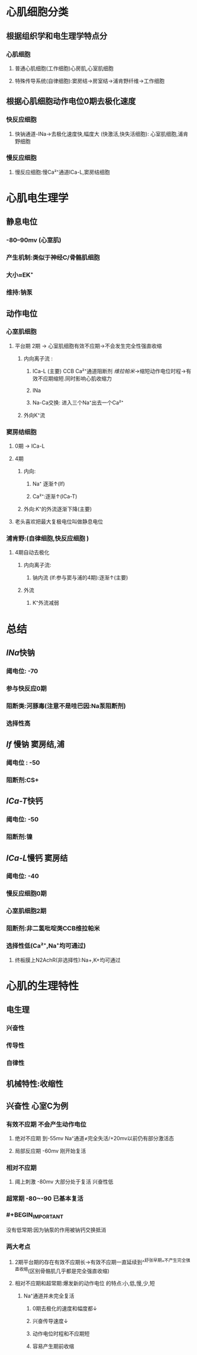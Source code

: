 * 心肌细胞分类
** 根据组织学和电生理学特点分
*** 心肌细胞
**** 普通心肌细胞(工作细胞)心房肌,心室肌细胞
**** 特殊传导系统(自律细胞):窦房结→房室结→浦肯野纤维→工作细胞
** 根据心肌细胞动作电位0期去极化速度
*** 快反应细胞
**** 快钠通道-INa→去极化速度快,幅度大 (快激活,快失活细胞): 心室肌细胞,浦肯野细胞
*** 慢反应细胞
**** 慢反应细胞:慢Ca²⁺通道ICa-L,窦房结细胞
* 心肌电生理学
** 静息电位
*** -80--90mv (心室肌)
*** 产生机制:类似于神经C/骨骼肌细胞
*** 大小≈EK⁺
*** 维持:钠泵
** 动作电位
*** 心室肌细胞
**** 平台期 2期 → 心室肌细胞有效不应期→不会发生完全性强直收缩
***** 内向离子流 :
****** ICa-L (主要) CCB Ca²⁺通道阻断剂 [[维拉帕米]]→缩短动作电位时程→有效不应期缩短.同时影响心肌收缩力
****** INa
****** Na-Ca交换: 进入三个Na⁺出去一个Ca²⁺
***** 外向K⁺流
*** 窦房结细胞
**** 0期 → ICa-L
**** 4期
***** 内向:
****** Na⁺ 逐渐↑(If)
****** Ca²⁺:逐渐↑(ICa-T)
***** 外向:K⁺的外流逐渐下降(主要)
**** [[../assets/image_1642497158149_0.png]]老头喜欢把最大复极电位叫做静息电位
*** 浦肯野:(自律细胞,快反应细胞 )
**** 4期自动去极化
***** 内向离子流:
****** 钠内流 (If:参与窦与浦的4期):逐渐↑(主要)
***** 外流
****** K⁺外流减弱
* 总结
** [[INa]]快钠
*** 阈电位: -70
*** 参与快反应0期
*** 阻断类:河豚毒(注意不是哇巴因:Na泵阻断剂)
*** 选择性高
** [[If]] 慢钠 窦房结,浦
*** 阈电位 : -50
*** 阻断剂:CS+
** [[ICa-T]]快钙
*** 阈电位: -50
*** 阻断剂:镍
** [[ICa-L]]慢钙 窦房结
*** 阈电位: -40
*** 慢反应细胞0期
*** 心室肌细胞2期
*** 阻断剂:非二氢吡啶类CCB维拉帕米
*** 选择性低(Ca²⁺,Na⁺均可通过)
**** 终板膜上N2AchR(非选择性):Na+,K+均可通过
* 心肌的生理特性
** 电生理
*** 兴奋性
*** 传导性
*** 自律性
** 机械特性:收缩性
** 兴奋性 心室C为例
*** 有效不应期 不会产生动作电位
**** 绝对不应期 到-55mv  Na⁺通道≠完全失活/+20mv以前仍有部分激活态
**** 局部反应期 -60mv   刚开始复活
*** 相对不应期
**** 阈上刺激 -80mv 大部分处于复活 兴奋性低
*** 超常期 -80~-90 已基本复活
*** #+BEGIN_IMPORTANT
没有低常期:因为钠泵的作用被钠钙交换抵消
#+END_IMPORTANT
*** 两大考点
**** 2期平台期的存在有效不应期长→有效不应期一直延续到^^舒张早期^^不产生完全强直收缩(区别骨骼肌几乎都是完全强直收缩)
**** 相对不应期和超常期:爆发新的动作电位 的特点:小,低,慢,少,短
***** Na⁺通道并未完全复活
****** 0期去极化的速度和幅度都↓
****** 兴奋传导速度↓
****** 动作电位时程和不应期短
****** 容易产生期前收缩